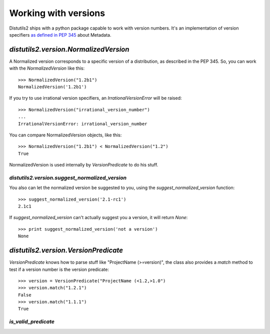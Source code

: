 ======================
Working with versions
======================

Distutils2 ships with a python package capable to work with version numbers.
It's an implementation of version specifiers `as defined in PEP 345
<http://www.python.org/dev/peps/pep-0345/#version-specifiers>`_ about
Metadata.

`distutils2.version.NormalizedVersion`
======================================

A Normalized version corresponds to a specific version of a distribution, as
described in the PEP 345. So, you can work with the `NormalizedVersion` like
this::

    >>> NormalizedVersion("1.2b1")
    NormalizedVersion('1.2b1')

If you try to use irrational version specifiers, an `IrrationalVersionError`
will be raised::

    >>> NormalizedVersion("irrational_version_number")
    ...
    IrrationalVersionError: irrational_version_number

You can compare NormalizedVersion objects, like this::

    >>> NormalizedVersion("1.2b1") < NormalizedVersion("1.2")
    True

NormalizedVersion is used internally by `VersionPredicate` to do his stuff.

`distutils2.version.suggest_normalized_version`
-----------------------------------------------

You also can let the normalized version be suggested to you, using the
`suggest_normalized_version` function::

    >>> suggest_normalized_version('2.1-rc1') 
    2.1c1

If `suggest_normalized_version` can't actually suggest you a version, it will
return `None`::

    >>> print suggest_normalized_version('not a version')
    None

`distutils2.version.VersionPredicate`
=====================================

`VersionPredicate` knows how to parse stuff like "ProjectName (>=version)", the
class also provides a `match` method to test if a version number is the version
predicate::

    >>> version = VersionPredicate("ProjectName (<1.2,>1.0")
    >>> version.match("1.2.1")
    False
    >>> version.match("1.1.1")
    True

`is_valid_predicate`
--------------------

